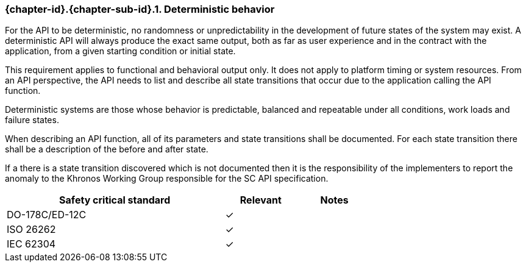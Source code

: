 // (C) Copyright 2014-2017 The Khronos Group Inc. All Rights Reserved.
// Khrono Group Safety Critical API Development SCAP
// document
// 
// Text format: asciidoc 8.6.9
// Editor:      Asciidoc Book Editor
//
// Description: Requirements 3.2.1 Github #1 Bugzilla #15991

:Author: Illya Rudkin (spec editor)
:Author Initials: IOR
:Revision: 0.03

// Hyperlink anchor, the ID matches those in 
// 3_1_RequirementList.adoc 
[[gh1]]

ifdef::basebackend-docbook[]
=== Deterministic behavior
endif::[]
ifdef::basebackend-html[]
=== {chapter-id}.{chapter-sub-id}.{counter:section-id}. Deterministic behavior
endif::[]

For the API to be deterministic, no randomness or unpredictability in the development of future states of the system may exist. A deterministic API will always produce the exact same output, both as far as user experience and in the contract with the application, from a given starting condition or initial state.

This requirement applies to functional and behavioral output only. It does not apply to platform timing or system resources. From an API perspective, the API needs to list and describe all state transitions that occur due to the application calling the API function.

Deterministic systems are those whose behavior is predictable, balanced and repeatable under all conditions, work loads and failure states.

When describing an API function, all of its parameters and state transitions shall be documented.
For each state transition there shall be a description of the before and after state. 

If a there is a state transition discovered which is not documented then it is the responsibility of the implementers to report the anomaly to the Khronos Working Group responsible for the SC API specification.

[width="70%", cols="3,^,^", options="header"]
|====================
|**Safety critical standard** | **Relevant** | **Notes**
| DO-178C/ED-12C | ✓ |  
| ISO 26262      | ✓ |  
| IEC 62304      | ✓ |   
|====================
